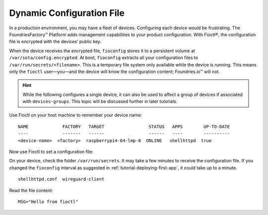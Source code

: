 .. _tutorial-dynamic-configuration-file:

Dynamic Configuration File
^^^^^^^^^^^^^^^^^^^^^^^^^^
In a production environment, you may have a fleet of devices. 
Configuring each device would be frustrating. 
The FoundriesFactory™ Platform adds management capabilities to your product configuration. 
With Fioctl®, the configuration file is encrypted with the devices’ public key.

When the device receives the encrypted file, ``fioconfig`` stores it to a persistent volume at ``/var/sota/config.encrypted``.
At boot, ``fioconfig`` extracts all your configuration files to ``/var/run/secrets/<filename>``. 
This is a temporary file system only available while the device is running.
This means only the ``fioctl`` user—you—and the device will know the configuration content; Foundries.io™ will not.

.. hint::
   While the following configures a single device, it can also be used to affect a group of devices if associated with ``devices-groups``. 
   This topic will be discussed further in later tutorials.

Use Fioctl on your host machine to remember your device name:

.. prompt:: bash host:~$, auto

    host:~$ fioctl devices list

::

     NAME             FACTORY   TARGET                 STATUS   APPS        UP-TO-DATE
     ----             -------   ------                 ------   ----        ----------
     <device-name>  <factory>  raspberrypi4-64-lmp-8  ONLINE   shellhttpd  true

Now use Fioctl to set a configuration file:

.. prompt:: bash host:~$, auto

    host:~$ fioctl devices config set <device-name> shellhttpd.conf="MSG=\"Hello from fioctl\""

On your device, check the folder ``/var/run/secrets``.
It may take a few minutes to receive the configuration file.
If you changed the ``fioconfig`` interval as suggested in :ref:`tutorial-deploying-first-app`,
it could take up to a minute.

.. prompt:: bash device:~$, auto

    device:~$ sudo ls /var/run/secrets/

::

     shellhttpd.conf  wireguard-client

Read the file content:

.. prompt:: bash device:~$, auto

    device:~$ sudo cat /var/run/secrets/shellhttpd.conf

::

     MSG="Hello from fioctl"
